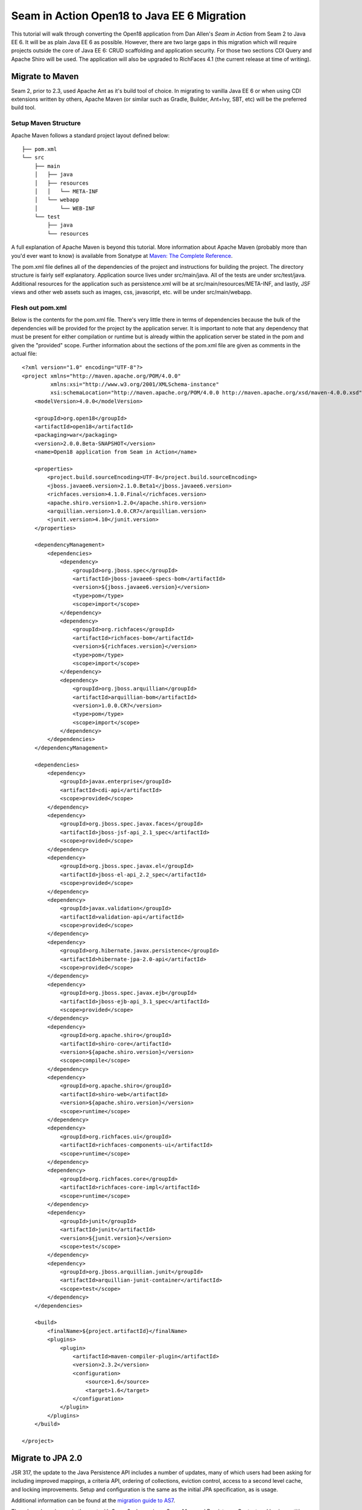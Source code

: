 ################################################################################
Seam in Action Open18 to Java EE 6 Migration
################################################################################

This tutorial will walk through converting the Open18 application from Dan 
Allen's *Seam in Action* from Seam 2 to Java EE 6. It will be as plain Java EE 6
as possible. However, there are two large gaps in this migration which will
require projects outside the core of Java EE 6: CRUD scaffolding and application
security. For those two sections CDI Query and Apache Shiro will be used. The
application will also be upgraded to RichFaces 4.1 (the current release at time 
of writing).

********************************************************************************
Migrate to Maven
********************************************************************************

Seam 2, prior to 2.3, used Apache Ant as it's build tool of choice. In migrating 
to vanilla Java EE 6 or when using CDI extensions written by others, Apache 
Maven (or similar such as Gradle, Builder, Ant+Ivy, SBT, etc) will be the
preferred build tool. 

Setup Maven Structure
================================================================================

Apache Maven follows a standard project layout defined below::

  ├── pom.xml
  └── src
      ├── main
      │   ├── java
      │   ├── resources
      │   │   └── META-INF
      │   └── webapp
      │       └── WEB-INF
      └── test
          ├── java
          └── resources

A full explanation of Apache Maven is beyond this tutorial. More information
about Apache Maven (probably more than you'd ever want to know) is available 
from Sonatype at `Maven: The Complete Reference <http://www.sonatype.com/books/mvnref-book/reference/>`_.

The pom.xml file defines all of the dependencies of the project and instructions
for building the project. The directory structure is fairly self explanatory. 
Application source lives under src/main/java. All of the tests are under 
src/test/java. Additional resources for the application such as persistence.xml
will be at src/main/resources/META-INF, and lastly, JSF views and other web
assets such as images, css, javascript, etc. will be under src/main/webapp.

Flesh out pom.xml
================================================================================

Below is the contents for the pom.xml file. There's very little there in terms
of dependencies because the bulk of the dependencies will be provided for the
project by the application server. It is important to note that any dependency
that must be present for either compilation or runtime but is already within the
application server be stated in the pom and given the "provided" scope. Further
information about the sections of the pom.xml file are given as comments in the
actual file::

  <?xml version="1.0" encoding="UTF-8"?>
  <project xmlns="http://maven.apache.org/POM/4.0.0"
           xmlns:xsi="http://www.w3.org/2001/XMLSchema-instance"
           xsi:schemaLocation="http://maven.apache.org/POM/4.0.0 http://maven.apache.org/xsd/maven-4.0.0.xsd">
      <modelVersion>4.0.0</modelVersion>

      <groupId>org.open18</groupId>
      <artifactId>open18</artifactId>
      <packaging>war</packaging>
      <version>2.0.0.Beta-SNAPSHOT</version>
      <name>Open18 application from Seam in Action</name>

      <properties>
          <project.build.sourceEncoding>UTF-8</project.build.sourceEncoding>
          <jboss.javaee6.version>2.1.0.Beta1</jboss.javaee6.version>
          <richfaces.version>4.1.0.Final</richfaces.version>
          <apache.shiro.version>1.2.0</apache.shiro.version>
          <arquillian.version>1.0.0.CR7</arquillian.version>
          <junit.version>4.10</junit.version>
      </properties>

      <dependencyManagement>
          <dependencies>
              <dependency>
                  <groupId>org.jboss.spec</groupId>
                  <artifactId>jboss-javaee6-specs-bom</artifactId>
                  <version>${jboss.javaee6.version}</version>
                  <type>pom</type>
                  <scope>import</scope>
              </dependency>
              <dependency>
                  <groupId>org.richfaces</groupId>
                  <artifactId>richfaces-bom</artifactId>
                  <version>${richfaces.version}</version>
                  <type>pom</type>
                  <scope>import</scope>
              </dependency>
              <dependency>
                  <groupId>org.jboss.arquillian</groupId>
                  <artifactId>arquillian-bom</artifactId>
                  <version>1.0.0.CR7</version>
                  <type>pom</type>
                  <scope>import</scope>
              </dependency>
          </dependencies>
      </dependencyManagement>

      <dependencies>
          <dependency>
              <groupId>javax.enterprise</groupId>
              <artifactId>cdi-api</artifactId>
              <scope>provided</scope>
          </dependency>
          <dependency>
              <groupId>org.jboss.spec.javax.faces</groupId>
              <artifactId>jboss-jsf-api_2.1_spec</artifactId>
              <scope>provided</scope>
          </dependency>
          <dependency>
              <groupId>org.jboss.spec.javax.el</groupId>
              <artifactId>jboss-el-api_2.2_spec</artifactId>
              <scope>provided</scope>
          </dependency>
          <dependency>
              <groupId>javax.validation</groupId>
              <artifactId>validation-api</artifactId>
              <scope>provided</scope>
          </dependency>
          <dependency>
              <groupId>org.hibernate.javax.persistence</groupId>
              <artifactId>hibernate-jpa-2.0-api</artifactId>
              <scope>provided</scope>
          </dependency>
          <dependency>
              <groupId>org.jboss.spec.javax.ejb</groupId>
              <artifactId>jboss-ejb-api_3.1_spec</artifactId>
              <scope>provided</scope>
          </dependency>
          <dependency>
              <groupId>org.apache.shiro</groupId>
              <artifactId>shiro-core</artifactId>
              <version>${apache.shiro.version}</version>
              <scope>compile</scope>
          </dependency>
          <dependency>
              <groupId>org.apache.shiro</groupId>
              <artifactId>shiro-web</artifactId>
              <version>${apache.shiro.version}</version>
              <scope>runtime</scope>
          </dependency>
          <dependency>
              <groupId>org.richfaces.ui</groupId>
              <artifactId>richfaces-components-ui</artifactId>
              <scope>runtime</scope>
          </dependency>
          <dependency>
              <groupId>org.richfaces.core</groupId>
              <artifactId>richfaces-core-impl</artifactId>
              <scope>runtime</scope>
          </dependency>
          <dependency>
              <groupId>junit</groupId>
              <artifactId>junit</artifactId>
              <version>${junit.version}</version>
              <scope>test</scope>
          </dependency>
          <dependency>
              <groupId>org.jboss.arquillian.junit</groupId>
              <artifactId>arquillian-junit-container</artifactId>
              <scope>test</scope>
          </dependency>
      </dependencies>

      <build>
          <finalName>${project.artifactId}</finalName>
          <plugins>
              <plugin>
                  <artifactId>maven-compiler-plugin</artifactId>
                  <version>2.3.2</version>
                  <configuration>
                      <source>1.6</source>
                      <target>1.6</target>
                  </configuration>
              </plugin>
          </plugins>
      </build>

  </project>


********************************************************************************
Migrate to JPA 2.0
********************************************************************************

JSR 317, the update to the Java Persistence API includes a number of updates,
many of which users had been asking for including improved mappings, a criteria
API, ordering of collections, eviction control, access to a second level cache,
and locking improvements. Setup and configuration is the same as the initial JPA
specification, as is usage.

Additional information can be found at the `migration guide to AS7 <https://docs.jboss.org/author/display/AS71/How+do+I+migrate+my+application+from+AS5+or+AS6+to+AS7#HowdoImigratemyapplicationfromAS5orAS6toAS7-UpdateyourHibernate3applicationtouseHibernate4>`_.

There have been issues in the past with Seam 2 when using a Seam Managed
Persistence Context and having entities become detached or issues with
transactions. This migration recommends using a transaction scoped Persistence
Context and using EJBs as backing beans. This allows declarative transaction
control and a familiar Persistence Context injection strategy. Due to this
change, use of the ``EntityManager.merge()`` function is required when using
entities which may have become detached from a previous transaction (or
request). Also recommended is the use of the ``@Version`` annotation and column
in the entities to allow for optimistic locking.

Update persistence.xml to 2.0
================================================================================

JPA 2 is backwards compatible with JPA 1. All entities should work correctly as
they did using a JPA 1 implementation. The version in persistence.xml should be
updated to take advantage of new features though. Such features include the type
safe criteria api, new mappings, and additional methods.

Metamodel Generation
================================================================================

To take full advantage of type saftey, static meta model classes should be
created or generated. The simplest way of doing this is using an annotation
processor such as Hibernate's JPA 2 Metamodel Generator. Additional information
on using this annotation processor can be found in `the documentation <http://docs.jboss.org/hibernate/jpamodelgen/1.1/reference/en-
US/html_single/>`_.

.. todo: should I actually go through the steps?

For this migration, the annotation processor was used once and then removed from
the pom.xml file.

Migrate to Bean Validation from Hibernate Validator 3
================================================================================

Java EE 6 contains another specification which standardized validation: JSR 303
- Bean Validation. `Hibernate Validator 4 <http://hibernate.org/subprojects/validator.html`_ 
(4.2.0 is shipped with AS7) is the reference implementation. This is a
completely different code base and includes all new package, validations and
ways of interacting with those validations. If the application is only using
the annotations, these are typically a package change and at times an
annotation change. For example, the ``@org.hibernate.validator.Length``
validation becomes the ``@javax.validation.constraints.Size`` annotation. In
some cases, such as the GolferValidator in Open18, this can become a custom
constraint. Information about custom constraints can be found at the 
`Hibernate Validator documentation <http://docs.jboss.org/hibernate/validator/4.2/reference/en-US/html/validator-customconstraints.html>`_.

For more information about migrating from Hibernate Validator 3, please see `the migration documentation <https://docs.jboss.org/author/display/AS71/How+do+I+migrate+my+application+from+AS5+or+AS6+to+AS7#HowdoImigratemyapplicationfromAS5orAS6toAS7-MigratetoHibernate4Validator>`_.

********************************************************************************
Migrate to CDI
********************************************************************************

 ----- AQUI INICIO -----
With JEE6, JSR 330 came up bringing some specifications about Dependency Injection. By that time, there were several frameworks that could handle with DI into java world, such as Spring, Guice, PicoContainer and Seam 2. With the new JSR, the main idea of all these frameworks finally got registered, but all the implementation became out of standards.

Unfortunately, DI spec had some big missing points. To handle that and complement some topics, a new specification was released - JSR 299 - CDI - Contexts and Dependency Injection. Now scopes could be given to injected resources and so on.

So Seam2 lost one of its main reasons to exists as a framework out of JSRs - Dependency Injection was now documented. So, migrating from Seam 2 to Seam 3 brings you from JEE5 to JEE6 - and this last one includes both DI and CDI specs.

*Injecting resources
Seam 2 had the annotation @In for injecting resources. Now the JSR standards have the annotation @Injection. We shall replace them.

*The scopes
Use @Inject basically makes your container instantiate (use new) a new resource for you. But for how long should this resource live? To answer that, we need a context. Basically, CDI has some specified contexts:

- Application
- Requested
- Session
- Conversation
- Dependent

If you don not specify any scope, by default you have Dependent scope, which means that injected resource assumes the scope of the component it's injected in.

All the scopes can be specified using their respective annotations. Notice that conversation scope is basically Seam 2 Conversation scope, so now you have a standard. 

.. todo: There is no seam.properties but you will need beans.xml
 ----- AQUI MEIO -----
Java EE 6 had a few new additions to the platform, two of them combining to
formally standardize dependency injection for the Enterprise Edition of Java.
These two JSRs are `JSR 330 <http://jcp.org/en/jsr/summary?id=330>`_, which 
defines the annotations used for injection, and `JSR 299
<http://jcp.org/en/jsr/summary?id=299>`_ which defines how dependency resolution
and injection works, scopes for the platform similar to what Seam 2 provided,
and possibly the most important of all: extensibility for the platform. These
two specifications were developed with input from authors of other dependency
injection solutions in Java such as Spring, Guice, and Seam

With these specifications at least two features of Seam 2 had become part of the
platform. Also many of the features Seam 2 had for working JSF also became part
of the JSF specification. Migration from Seam 2 to Java EE 6 makes sense, and
isn't terribly difficult (of course this depends on some of the features that
were used from Seam 2).  

Activation
================================================================================

Seam 2 required the use of the seam.properties file to mark a jar, or WEB-
INF/classes as containing Seam 2 components. This was mainly an optimization
for scanning purposes. CDI has a similar requirement. Each Bean Archive (jar,
war, etc. containing CDI beans) must contain a META-INF/beans.xml for a jar and
WEB-INF/beans.xml for a war. Some configuration may occur in this file, but
often times it can be left blank. In this migration of Open18 the following
beans.xml is used (src/main/webapp/WEB-INF/beans.xml)::

  <?xml version="1.0" encoding="UTF-8"?>
  <beans xmlns="http://java.sun.com/xml/ns/javaee"
         xmlns:xsi="http://www.w3.org/2001/XMLSchema-instance"
         xsi:schemaLocation="
                http://java.sun.com/xml/ns/javaee
                http://docs.jboss.org/cdi/beans_1_0.xsd">
  </beans>
 ----- AQUI FIM -----


Substitute Seam 2 annotations for CDI equivalents
================================================================================

Nearly all of the annotations that were Seam 2 based have equivalents in Java EE
6, however, some of them do not or are no longer needed.

Injecting resources
--------------------------------------------------------------------------------

Because Seam components were typically not managed by the container
(unless an EJB happened to be a Seam component, such as a SFSB or SLSB)
all injection has handled used Seam's ``@In``. As mentioned earlier, Java
EE 6 has standardized Dependency Injection using JSR 330. The annotation
now is ``@javax.inject.Inject``. All of the ``@In`` annotations will need
to be replaced.

There is also a difference in defining what is a bean (or a component in Seam
2). In Seam 2 all components needed to be annotated with the ``@Name``
annotation. This is no longer the case. Each class (there are some exceptions,
please refer to JSR 299 or a CDI implementation documentation) with a no-args
constructor is now a managed bean (not to be confused with the JSF Managed
Bean). There is, however the ``@javax.inject.Named`` annotation. It's main
purpose is to register an EL name for the bean. If the bean is not going to be
used in an EL expression, it is not needed.

Producing resources
--------------------------------------------------------------------------------

Seam 2 had a feature called factories which allowed a resource to be created and
outjected. It allowed for a more custom creation than what Seam could do by
calling the no-args constructor. CDI a similar feature called producers. There
are two big differences between factories and producers and the way both
platforms handle proxies.

* Producers are called once for the scope, similar to scoping a factory, 
  however, they cannot be changed and "re-produced" similar to some approaches
  that have been done with Seam 2.
* Factories do not support injection. With a producer, each parameter is an
  injected resource.

Because of the first difference, it, at times can be necessary to to create a
wrapper around the actual object desired and modify the information as needed.
For example, the list of new golfers in the Open18 application could be produced
and scoped as a ``@SessionScoped`` resource, but it would never change for that
session. If the list were wrapped within another object, the internal list could
be modified if a new golfer registered during the session and the existing
session could then see the new golfer in the list.

In Open18, besides the example mentioned, another resource which must be
produced which Seam 2 had readily available out of the box is the collection of
messages. This is really a simple ResourceBundle, but it isn't available out of
the box. This allows for a combination of messages similar to what Seam 2
offered, though done in Java code instead of components.xml.

Scopes
--------------------------------------------------------------------------------

Scopes are nothing new when coming from Seam 2. The standard scopes still exist
when using CDI:

* ``@ApplicationScoped``
* ``@SessionScoped``
* ``@ConversationScoped``
* ``@RequestScoped``

There is no business process scope or method scope however. CDI has one
other scope which does not exist in Seam 2: ``@DependentScoped``. This scope
is similar in life as a typical Java object creation. It will last as long
as the containing object survives. There's also one important difference,
when injected, the inject object is the actual object not a proxy like the
other scopes. This scope is also the default scope if no scope is specified
for the bean.

If the need arises for additional scopes, such as a business process scope, CDI
allows for additional scopes to be created. Please refer to the JSR 299 spec or
CDI implementation documentation for defining scopes.

Migrate Query  / Home objects
================================================================================

The application framework within Seam 2 consisting of Home and Query objects has
proved to be very powerful for CRUD based sites. When coupled with seam-gen, it
rivals that of other frameworks such as Grails, Ruby on Rails and the like.
There were some glaring holes with it though. Using inheritance instead of
composition, lack of being able to search for null fields, inability to perform
joins, etc. Java EE 6 doesn't have anything ready to use to fill this gap.
Fortunately a little creativity and the JPA Criteria API can go a long way.

In this example a base dao abstract class has been created to keep things DRY. A
similar approach could be done with composition, however, some of the type
safety would be lost. This base class contains all of the functionality for the
DAO, including a dynamic search similar to the Seam 2 Query search idea.

To fill the Home object from Seam 2, simple backing beans which manage an
instance of the entity work nicely, and little code is needed to create a full
replacement when using the DAO to perform all the needed functions. For this
migration each entity has a simple (no code in the child class unless needed for
queries) DAO created, and also a backing bean for each entity to act as the
buffer between the view and the backend. These backing beans also happen to be
Stateful Session beans in this instance. It's not required, but the advantages
of SFSBs have been enumerated many times throughout the years. These backing
beans are annotated with one of the scope annotations mentioned earlier and also
with ``@Named`` so they can be used in EL.

.. sidebar:: WARNING

  It is best not to directly use JPA entities created by CDI, unless
  they are created by a producer. If CDI manages the life cycle of an entity, JPA
  functionality is lost and the entire object will have to be cloned into a new
  object to be persisted.

.. todo: Many have restrictions, will have to see how to recreate this.

.. todo: Trying to use abstract classes to simplify the searching and make it 
  similar to what was done in Seam 2

Changes in the conversation model
================================================================================

CDI has a conversation state similar to Seam 2, however, there are some major
differences. The largest being that only one conversation can be active at a
time per session. This means no nested conversations or multiple conversations
via different browser tabs and also no workspace manager. The conversation,
until CDI 1.1, is also tied directly to JSF and cannot be used outside of JSF
and still remain portable. There is also no annotation control over the
conversation. Instead the conversation must be injected and then managed
(started, ended, timeout configured, etc.).

The conversation can still be tracked by using a query parameter for JSF GET
requests, the name is ``conversationId``. However, using a conversation outside 
of JSF will require additional work, and non portable changes to an application,
unless a new scope is created for the application which behaves like the
conversation from Seam 2.

********************************************************************************
Migrate to  JSF 2.0
********************************************************************************

Seam 2 contained many enhancements to JSF 1.2. Many of these enhancements made
it into the official JSF 2 (JSR 314) specification! Some of these enhancements
include ``h:link`` and ``h:button``, ``f:metadata`` and ``f:viewparam``. Also 
included in JSF 2 is facelets as the preferred view description language. All of
the power of facelets which was use in Seam 2 applications is now available
standard. Composite Components also made their debut in JSR 314 as an easier way
to create JSF components and reusable templates.

Because there are many JSF related enhancements in Seam 2, there are a number of
actions needed to happen to migrate successfully to JSF 2.

.. todo: Also will need something to replace CourseComparison
  ProfileAction needs a replacement possibly from Shiro
  MultiRoundAction needs a Java replacement, or we could just update it CDI
  RegisterAction needs a replacement, may be part of switching to Shiro

Update faces-config.xml to 2.0
================================================================================

Similar to Seam 2, the faces-config.xml file is very sparse, and essentially
becomes a marker file to include JSF support. Below is a typical JSF 2 faces-
config.xml file::

  <?xml version='1.0' encoding='UTF-8'?>
  <faces-config version="2.0" xmlns="http://java.sun.com/xml/ns/javaee"
                xmlns:xsi="http://www.w3.org/2001/XMLSchema-instance"
                xsi:schemaLocation="http://java.sun.com/xml/ns/javaee http://java.sun.com/xml/ns/javaee/web-facesconfig_2_0.xsd">

  </faces-config>

In the Open18 application, there were multiple languages supported. That part
will need to remain::

    <application>
        <locale-config>
            <default-locale>en</default-locale>
            <supported-locale>bg</supported-locale>
            <supported-locale>de</supported-locale>
            <supported-locale>en</supported-locale>
            <supported-locale>fr</supported-locale>
            <supported-locale>tr</supported-locale>
        </locale-config>
    </application>

The main changes, as listed above in the example are an update for the schema,
the version and the removal of the view handler declaration.

Migrate to RichFaces 4.1
================================================================================

Migrating to JSF 2 also involves an update to the component library. Open18 made
use of RichFaces. True JSF 2 support in RichFaces came out with version
4.0.0.Final. Currently RichFaces 4.1.0.Final is out and 4.2.0.CR1 is also
available. For many components the switch is change of JAR files, however, some
components have not yet been migrated, or others have been combined. Information
about component migration can be found on the `RichFaces wiki <https://community.jboss.org/wiki/RichFacesMigrationGuide33x-4xMigration>`_.

Rework Navigation from pages.xml
================================================================================

Two changes in JSF 2 which Seam influenced are in navigation. Navigation
enhancements include implicit navigation and also conditional navigation,
similar to conditions in pages.xml from Seam 2. These two features have been
covered `in <http://java.dzone.com/articles/fluent-navigation-jsf-2>`_ `many <http://mkblog.exadel.com/2009/09/learning-jsf2-navigation/>`_ 
`places <http://andyschwartz.wordpress.com/2009/07/31/whats-new-in-jsf-2/#navigation>`_. 
While slightly more work in some cases, using a combination of these two
features navigation from pages.xml should be fairly straight forward.

While not directly related to navigation, page actions and params also have
`corresponding solutions <http://andyschwartz.wordpress.com/2009/07/31/whats-new-in-jsf-2/#get>`_ 
in JSF 2. Any number of view parameters can be assigned to a view. They also can
participate in conversion and validation, which is more powerful than what Seam
2 offered in pages.xml. A view action in JSF 2 can be done by creating a
listener for the ``preRenderView`` event within an ``f:metadata`` section.

Seam Tags and equivalents in JSF and RichFaces
================================================================================

Seam 2 introduced some useful JSF components, some which made navigation easier, others which are useful for conversation. The navigation components are simple to migration, while some of the others are a little more difficult and a small collection do not have any replacement.

The first step for migrating these tags is to remove the seam namespace from the view. Below is a table of the tags in Seam 2 and replacements either in JSF 2 or RichFaces.

.. list-table::
   :widths: 15 40
   :header-rows: 1

   * - Seam 2 Tag
     - JSF 2 or RichFaces
   * - ``s:div``
     - No direct mapping. Could be done with an ``h:panelGroup layout="block``
       or a ``ui:fragment`` containing a div.
   * - ``s:fragment``
     - ``ui:fragment``
   * - ``s:link``
     - ``h:link`` action maps to outcome, and there is no propagation attribute.
   * - ``s:button``
     - ``h:button`` same conditions as ``h:link``
   * - ``s:decorate``
     - There is no direct mapping for this, however the same functionality can
       be achieved with the ``UIInputContainer`` and a composite container, both of
       which are in the Open18 migration example.
   * - ``s:label``
     - No direct mapping, but ``h:outputLabel`` is similar.
   * - ``s:span``
     - No direct mapping, but similar output can be achieved by ``h:panelGroup``
       or a ``ui:fragment`` with a ``span`` element
   * - ``s:message``
     - No direct mapping for the same functionality, though ``rich:message``
       could be used instead.
   * - ``s:validateAll``
     - f:validateBean or rich:validator can achieve similar affects.
   * - s:convertDateTime
     - A similar affect can be achieved by using the standard
       ``f:convertDateTime`` and setting the locale, or setting the context-param
       ``javax.faces.DATETIMECONVERTER_DEFAULT_TIMEZONE_IS_SYSTEM_TIMEZONE`` to
       true, as defined in the spec in section 11.1.3. Dan Allen `blogged
       <http://in.relation.to/Bloggers/StepRightUpAndSelectYourTimeZone>`_ about
       this before the spec was final, however, nothing was changed.
   * - ``s:convertEnum``
     - No direct mapping. A custom converter is recommended.
   * - ``s:enumItem``
     - No direct mapping
   * - ``s:selectItems``
     - ``h:selectItems``
   * - ``s:defaultAction``
     - No direct mapping

********************************************************************************
Migrate to Apache Shiro for Security
********************************************************************************

.. todo: AuthenticationManager goes away and uses Shiro, need to figure out how to produce the current golfer
  The auth package goes away and uses Shiro, need to figure out what to do about captcha

********************************************************************************
Further Information
********************************************************************************

More information about migrating from Seam 2:

* `Jozef Hartinger's Diploma Thesis (PDF) <http://is.muni.cz/th/207788/fi_m/jharting-thesis.pdf?lang=en>`_
* `Classic module mentioned in the above thesis <https://github.com/jharting/classic>`_
* `Some comparison of Seam 2 and Java EE 6 <https://github.com/seam/migration/wiki>`_

Additional CDI documentation:

* `Weld, the Reference Implementation of CDI by JBoss <http://seamframework.org/Weld>`_
* `OpenWebBeans, a CDI Implementation done by Apache <http://openwebbeans.apache.org/owb/index.html>`_
* `CanDI, another CDI Implementation done by Caucho <http://www.caucho.com/resin-application-server/candi-java-dependency-injection/>`_

Subsitute technologies:

* `CDI Query, replacement for Home / Query <http://ctpconsulting.github.com/query>`_
* `DataValve, replacement for Home / Query <http://www.andygibson.net/files/datavalve/docs/html/index.html>`_
* `Seam3-persistence-framework, replacement for Home / Query <http://it-crowd.com.pl/blog/seam3_persistence_framework_comes_to_town.html>`_
